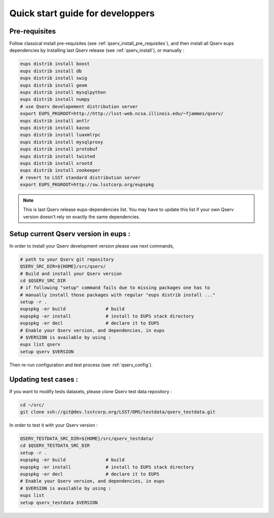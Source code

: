 Quick start guide for developpers
=================================

Pre-requisites
--------------

Follow classical install pre-requisites (see
:ref:`qserv_install_pre_requisites`), and then install all Qserv eups
dependencies by installing last Qserv release (see :ref:`qserv_install`), or manually :

.. code-block:: bash

  eups distrib install boost
  eups distrib install db
  eups distrib install swig
  eups distrib install geom
  eups distrib install mysqlpython
  eups distrib install numpy
  # use Qserv developement distribution server
  export EUPS_PKGROOT=http://http://lsst-web.ncsa.illinois.edu/~fjammes/qserv/
  eups distrib install antlr
  eups distrib install kazoo
  eups distrib install luaxmlrpc
  eups distrib install mysqlproxy
  eups distrib install protobuf
  eups distrib install twisted
  eups distrib install xrootd
  eups distrib install zookeeper
  # revert to LSST standard distribution server
  export EUPS_PKGROOT=http://sw.lsstcorp.org/eupspkg

.. note::

  This is last Qserv release eups-dependencies list. You may
  have to update this list if your own Qserv version doesn't rely on exactly the
  same dependencies.

Setup current Qserv version in eups :
-------------------------------------

In order to install your Qserv development version please use next commands,

.. code-block:: bash

  # path to your Qserv git repository
  QSERV_SRC_DIR=${HOME}/src/qserv/
  # Build and install your Qserv version
  cd $QSERV_SRC_DIR
  # if following "setup" command fails due to missing packages one has to
  # manually install those packages with regular "eups distrib install ..."
  setup -r .
  eupspkg -er build               # build
  eupspkg -er install             # install to EUPS stack directory
  eupspkg -er decl                # declare it to EUPS
  # Enable your Qserv version, and dependencies, in eups
  # $VERSION is available by using :
  eups list qserv
  setup qserv $VERSION

Then re-run configuration and test process (see :ref:`qserv_config`).

Updating test cases :
---------------------

If you want to modify tests datasets, please clone Qserv test data repository :

.. code-block:: bash

  cd ~/src/
  git clone ssh://git@dev.lsstcorp.org/LSST/DMS/testdata/qserv_testdata.git

In order to test it with your Qserv version :

.. code-block:: bash

  QSERV_TESTDATA_SRC_DIR=${HOME}/src/qserv_testdata/
  cd $QSERV_TESTDATA_SRC_DIR
  setup -r .
  eupspkg -er build               # build
  eupspkg -er install             # install to EUPS stack directory
  eupspkg -er decl                # declare it to EUPS
  # Enable your Qserv version, and dependencies, in eups
  # $VERSION is available by using :
  eups list
  setup qserv_testdata $VERSION
